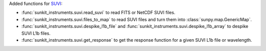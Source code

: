 Added functions for `SUVI <https://www.swpc.noaa.gov/products/goes-solar-ultraviolet-imager-suvi>`__:

* :func:`sunkit_instruments.suvi.read_suvi` to read FITS or NetCDF SUVI files.
* :func:`sunkit_instruments.suvi.files_to_map` to read SUVI files and turn them into :class:`sunpy.map.GenericMap`.
* :func:`sunkit_instruments.suvi.despike_l1b_file` and :func:`sunkit_instruments.suvi.despike_l1b_array` to despike SUVI L1b files.
* :func:`sunkit_instruments.suvi.get_response` to get the response function for a given SUVI L1b file or wavelength.
